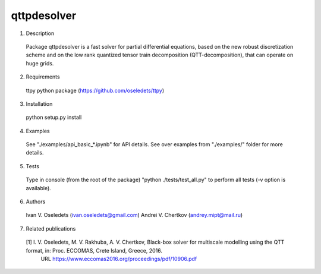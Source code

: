 qttpdesolver
============

1. Description
  Package qttpdesolver is a fast solver for partial differential equations,
  based on the new robust discretization scheme and on the low rank quantized
  tensor train decomposition (QTT-decomposition), that can operate on huge grids.

2. Requirements
  ttpy python package (https://github.com/oseledets/ttpy)

3. Installation
  python setup.py install
  
4. Examples
  See "./examples/api_basic_*.ipynb" for API details.
  See over examples from "./examples/" folder for more details.
  
5. Tests
  Type in console (from the root of the package) "python ./tests/test_all.py"
  to perform all tests (-v option is available).

6. Authors
  Ivan V. Oseledets  (ivan.oseledets@gmail.com)
  Andrei V. Chertkov (andrey.mipt@mail.ru)

7. Related publications
  [1] I. V. Oseledets, M. V. Rakhuba, A. V. Chertkov, Black-box solver for multiscale modelling using the QTT format, in: Proc. ECCOMAS, Crete Island, Greece, 2016.
      URL https://www.eccomas2016.org/proceedings/pdf/10906.pdf